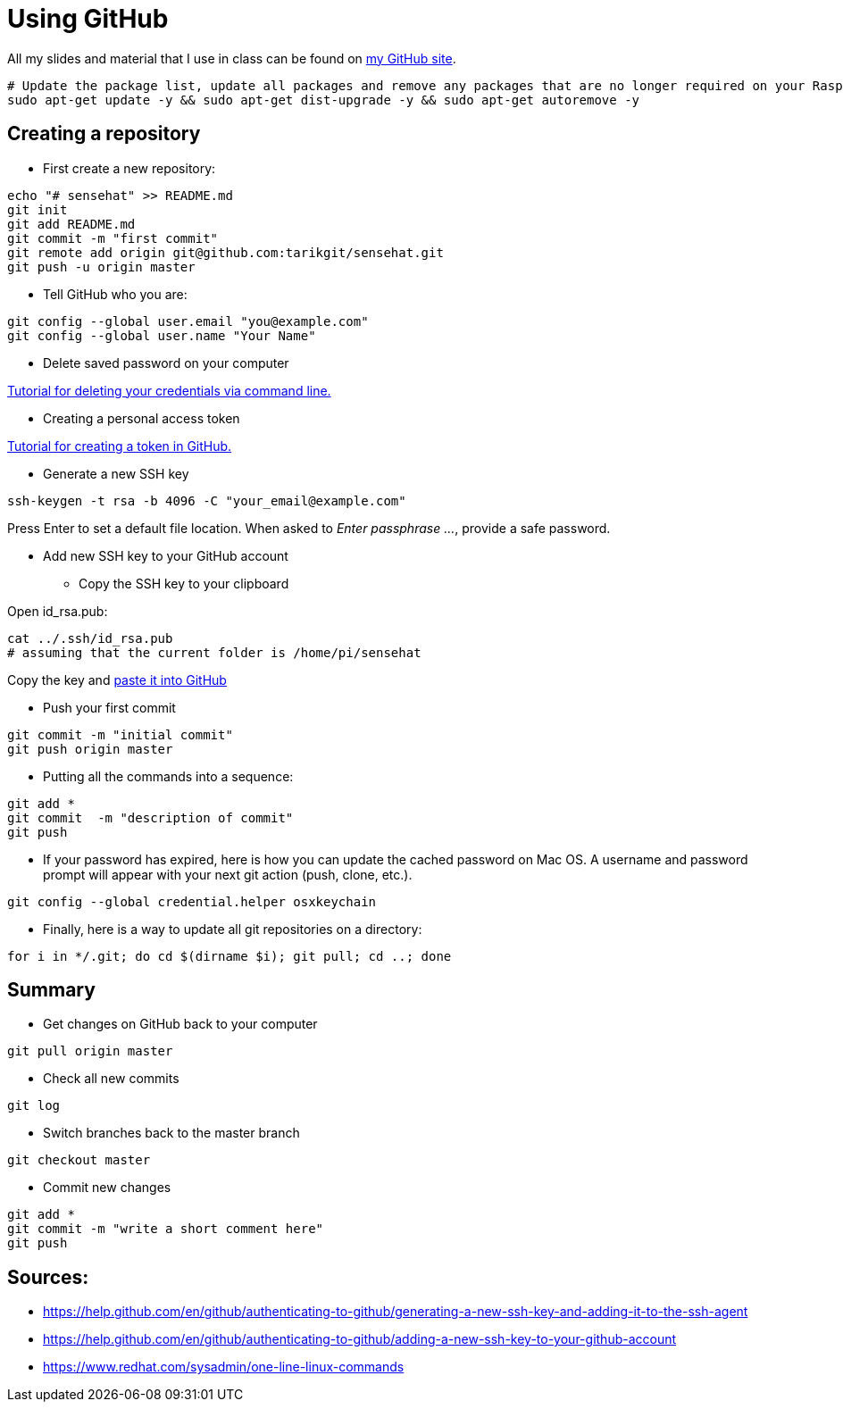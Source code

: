 = Using GitHub

All my slides and material that I use in class can be found
on link:https://github.com/tarikgit/[my GitHub site].

[source,bash]
----
# Update the package list, update all packages and remove any packages that are no longer required on your Raspberry Pi
sudo apt-get update -y && sudo apt-get dist-upgrade -y && sudo apt-get autoremove -y
----

== Creating a repository


* First create a new repository:

[source,bash]
----
echo "# sensehat" >> README.md
git init
git add README.md
git commit -m "first commit"
git remote add origin git@github.com:tarikgit/sensehat.git
git push -u origin master
----

* Tell GitHub who you are:

[source,bash]
----
git config --global user.email "you@example.com"
git config --global user.name "Your Name"
----

* Delete saved password on your computer

link:https://docs.github.com/en/get-started/getting-started-with-git/updating-credentials-from-the-macos-keychain#deleting-your-credentials-via-the-command-line[Tutorial for deleting your credentials via command line.]

* Creating a personal access token

link:https://docs.github.com/en/github/authenticating-to-github/keeping-your-account-and-data-secure/creating-a-personal-access-token[Tutorial for creating a token in GitHub.]

* Generate a new SSH key

[source,bash]
----
ssh-keygen -t rsa -b 4096 -C "your_email@example.com"
----

Press Enter to set a default file location. When asked to _Enter passphrase ..._, provide a safe password.

* Add new SSH key to your GitHub account

** Copy the SSH key to your clipboard

Open id_rsa.pub:

[source,bash]
----
cat ../.ssh/id_rsa.pub
# assuming that the current folder is /home/pi/sensehat
----

Copy the key and link:https://help.github.com/en/github/authenticating-to-github/adding-a-new-ssh-key-to-your-github-account[paste it into GitHub]

* Push your first commit

[source,bash]
----
git commit -m "initial commit"
git push origin master
----

* Putting all the commands into a sequence:

[source,bash]
----
git add *
git commit  -m "description of commit"
git push
----

* If your password has expired, here is how you can update the cached password on Mac OS. A username and password prompt will appear with your next git action (push, clone, etc.).

[source,bash]
----
git config --global credential.helper osxkeychain
----

* Finally, here is a way to update all git repositories on a directory:

[source,bash]
----
for i in */.git; do cd $(dirname $i); git pull; cd ..; done
----

== Summary

* Get changes on GitHub back to your computer
[source,bash]
----
git pull origin master
----

* Check all new commits
[source,bash]
----
git log
----

* Switch branches back to the master branch
[source,bash]
----
git checkout master
----

* Commit new changes
[source,bash]
----
git add *
git commit -m "write a short comment here"
git push
----


== Sources:

* https://help.github.com/en/github/authenticating-to-github/generating-a-new-ssh-key-and-adding-it-to-the-ssh-agent
* https://help.github.com/en/github/authenticating-to-github/adding-a-new-ssh-key-to-your-github-account
* https://www.redhat.com/sysadmin/one-line-linux-commands
